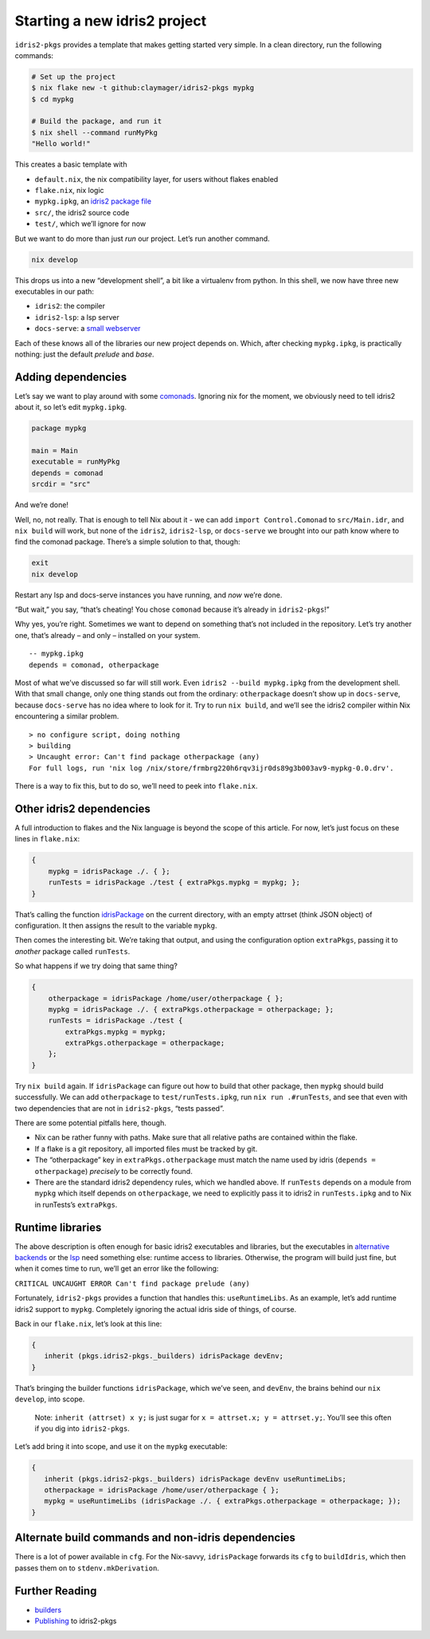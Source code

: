 Starting a new idris2 project
=============================

``idris2-pkgs`` provides a template that makes getting started very
simple. In a clean directory, run the following commands:

.. code:: sh

   # Set up the project
   $ nix flake new -t github:claymager/idris2-pkgs mypkg
   $ cd mypkg

   # Build the package, and run it
   $ nix shell --command runMyPkg
   "Hello world!"

This creates a basic template with

- ``default.nix``, the nix compatibility layer, for users without flakes enabled
- ``flake.nix``, nix logic
- ``mypkg.ipkg``, an `idris2 package file`_
- ``src/``, the idris2 source code
- ``test/``, which we’ll ignore for now

But we want to do more than just *run* our project. Let’s run another
command.

.. code:: sh

   nix develop

This drops us into a new “development shell”, a bit like a virtualenv
from python. In this shell, we now have three new executables in our
path:

- ``idris2``: the compiler
- ``idris2-lsp``: a lsp server
- ``docs-serve``: a `small webserver`_

Each of these knows all of the libraries our new project depends on.
Which, after checking ``mypkg.ipkg``, is practically nothing: just the
default *prelude* and *base*.

.. _`idris2 package file`: https://idris2.readthedocs.io/en/latest/reference/packages.html
.. _`small webserver`: docs-serve.rst

Adding dependencies
-------------------

Let’s say we want to play around with some
`comonads <https://github.com/stefan-hoeck/idris2-comonad>`__. Ignoring
nix for the moment, we obviously need to tell idris2 about it, so let’s
edit ``mypkg.ipkg``.

.. code:: ipkg

   package mypkg

   main = Main
   executable = runMyPkg
   depends = comonad
   srcdir = "src"

And we’re done!

Well, no, not really. That is enough to tell Nix about it - we can add
``import Control.Comonad`` to ``src/Main.idr``, and ``nix build`` will
work, but none of the ``idris2``, ``idris2-lsp``, or ``docs-serve`` we
brought into our path know where to find the comonad package. There’s a
simple solution to that, though:

.. code:: sh

   exit
   nix develop

Restart any lsp and docs-serve instances you have running, and *now*
we’re done.

“But wait,” you say, “that’s cheating! You chose ``comonad`` because
it’s already in ``idris2-pkgs``!”

Why yes, you’re right. Sometimes we want to depend on something that’s
not included in the repository. Let’s try another one, that’s already –
and only – installed on your system.

::

   -- mypkg.ipkg
   depends = comonad, otherpackage

Most of what we’ve discussed so far will still work. Even
``idris2 --build mypkg.ipkg`` from the development shell. With that
small change, only one thing stands out from the ordinary:
``otherpackage`` doesn’t show up in ``docs-serve``, because
``docs-serve`` has no idea where to look for it. Try to run
``nix build``, and we’ll see the idris2 compiler within Nix encountering
a similar problem.

::

   > no configure script, doing nothing
   > building
   > Uncaught error: Can't find package otherpackage (any)
   For full logs, run 'nix log /nix/store/frmbrg220h6rqv3ijr0ds89g3b003av9-mypkg-0.0.drv'.

There is a way to fix this, but to do so, we’ll need to peek into
``flake.nix``.

Other idris2 dependencies
-------------------------

A full introduction to flakes and the Nix language is beyond the scope
of this article. For now, let’s just focus on these lines in
``flake.nix``:

.. code-block:: nix

   {
       mypkg = idrisPackage ./. { };
       runTests = idrisPackage ./test { extraPkgs.mypkg = mypkg; };
   }

That’s calling the function `idrisPackage <builders.rst>`__ on the
current directory, with an empty attrset (think JSON object) of
configuration. It then assigns the result to the variable ``mypkg``.

Then comes the interesting bit. We’re taking that output, and using the
configuration option ``extraPkgs``, passing it to *another* package
called ``runTests``.

So what happens if we try doing that same thing?

.. code-block:: nix

   {
       otherpackage = idrisPackage /home/user/otherpackage { };
       mypkg = idrisPackage ./. { extraPkgs.otherpackage = otherpackage; };
       runTests = idrisPackage ./test {
           extraPkgs.mypkg = mypkg;
           extraPkgs.otherpackage = otherpackage;
       };
   }

Try ``nix build`` again. If ``idrisPackage`` can figure out how to build
that other package, then ``mypkg`` should build successfully. We can add
``otherpackage`` to ``test/runTests.ipkg``, run ``nix run .#runTests``,
and see that even with two dependencies that are not in ``idris2-pkgs``,
“tests passed”.

There are some potential pitfalls here, though.

- Nix can be rather funny with paths. Make sure that all relative paths are contained within
  the flake.

- If a flake is a git repository, all imported files must be tracked by git.

- The “otherpackage” key in ``extraPkgs.otherpackage``
  must match the name used by idris (``depends = otherpackage``)
  *precisely* to be correctly found.

- There are the standard idris2 dependency rules, which we handled above. If
  ``runTests`` depends on a module from ``mypkg`` which itself depends on
  ``otherpackage``, we need to explicitly pass it to idris2 in
  ``runTests.ipkg`` and to Nix in runTests’s ``extraPkgs``.

Runtime libraries
-----------------

The above description is often enough for basic idris2 executables and
libraries, but the executables in `alternative
backends <https://idris2.readthedocs.io/en/latest/backends/custom.html>`__
or the `lsp <https://github.com/idris-community/idris2-lsp>`__ need
something else: runtime access to libraries. Otherwise, the program will
build just fine, but when it comes time to run, we’ll get an error like
the following:

``CRITICAL UNCAUGHT ERROR Can't find package prelude (any)``

Fortunately, ``idris2-pkgs`` provides a function that handles this:
``useRuntimeLibs``. As an example, let’s add runtime idris2 support to
``mypkg``. Completely ignoring the actual idris side of things, of
course.

Back in our ``flake.nix``, let’s look at this line:

.. code-block:: nix

   {   
      inherit (pkgs.idris2-pkgs._builders) idrisPackage devEnv;
   }

That’s bringing the builder functions ``idrisPackage``, which we’ve
seen, and ``devEnv``, the brains behind our ``nix develop``, into scope.

   Note: ``inherit (attrset) x y;`` is just sugar for
   ``x = attrset.x; y = attrset.y;``. You’ll see this often if you dig
   into ``idris2-pkgs``.

Let’s add bring it into scope, and use it on the ``mypkg`` executable:

.. code-block:: nix

   {   
      inherit (pkgs.idris2-pkgs._builders) idrisPackage devEnv useRuntimeLibs;
      otherpackage = idrisPackage /home/user/otherpackage { };
      mypkg = useRuntimeLibs (idrisPackage ./. { extraPkgs.otherpackage = otherpackage; });
   }

Alternate build commands and non-idris dependencies
---------------------------------------------------

There is a lot of power available in ``cfg``. For the Nix-savvy,
``idrisPackage`` forwards its ``cfg`` to ``buildIdris``, which then
passes them on to ``stdenv.mkDerivation``.

Further Reading
---------------

-  `builders <builders.rst>`__
-  Publishing_ to idris2-pkgs

.. _Publishing: new-package.rst
